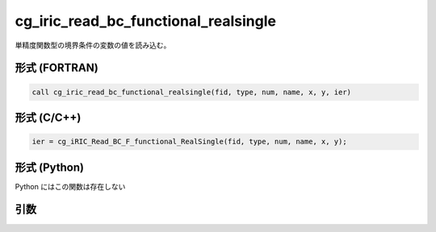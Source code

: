 cg_iric_read_bc_functional_realsingle
=======================================

単精度関数型の境界条件の変数の値を読み込む。

形式 (FORTRAN)
---------------
.. code-block:: fortran

   call cg_iric_read_bc_functional_realsingle(fid, type, num, name, x, y, ier)

形式 (C/C++)
---------------
.. code-block:: c

   ier = cg_iRIC_Read_BC_F_functional_RealSingle(fid, type, num, name, x, y);

形式 (Python)
---------------

Python にはこの関数は存在しない

引数
----

.. csv-table:: cg_iric_read_bc_functional_realsingle の引数
   :file: cg_iric_read_bc_functional_realsingle_args.csv
   :header-rows: 1

